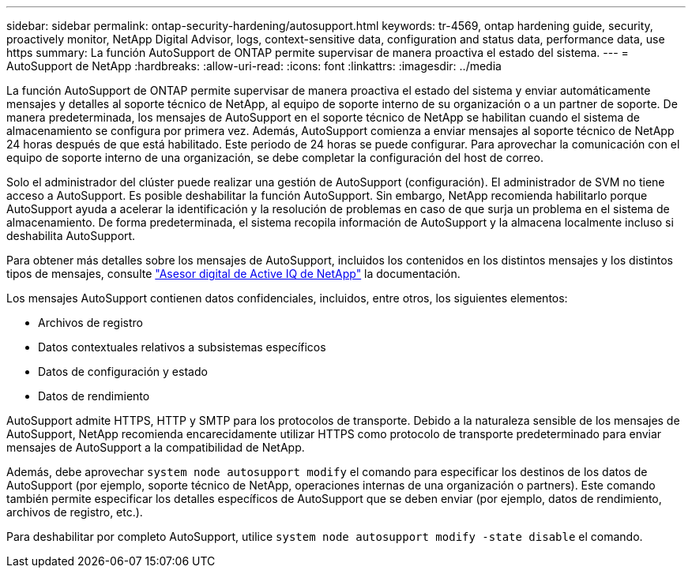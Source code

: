 ---
sidebar: sidebar 
permalink: ontap-security-hardening/autosupport.html 
keywords: tr-4569, ontap hardening guide, security, proactively monitor, NetApp Digital Advisor, logs, context-sensitive data, configuration and status data, performance data, use https 
summary: La función AutoSupport de ONTAP permite supervisar de manera proactiva el estado del sistema. 
---
= AutoSupport de NetApp
:hardbreaks:
:allow-uri-read: 
:icons: font
:linkattrs: 
:imagesdir: ../media


[role="lead"]
La función AutoSupport de ONTAP permite supervisar de manera proactiva el estado del sistema y enviar automáticamente mensajes y detalles al soporte técnico de NetApp, al equipo de soporte interno de su organización o a un partner de soporte. De manera predeterminada, los mensajes de AutoSupport en el soporte técnico de NetApp se habilitan cuando el sistema de almacenamiento se configura por primera vez. Además, AutoSupport comienza a enviar mensajes al soporte técnico de NetApp 24 horas después de que está habilitado. Este periodo de 24 horas se puede configurar. Para aprovechar la comunicación con el equipo de soporte interno de una organización, se debe completar la configuración del host de correo.

Solo el administrador del clúster puede realizar una gestión de AutoSupport (configuración). El administrador de SVM no tiene acceso a AutoSupport. Es posible deshabilitar la función AutoSupport. Sin embargo, NetApp recomienda habilitarlo porque AutoSupport ayuda a acelerar la identificación y la resolución de problemas en caso de que surja un problema en el sistema de almacenamiento. De forma predeterminada, el sistema recopila información de AutoSupport y la almacena localmente incluso si deshabilita AutoSupport.

Para obtener más detalles sobre los mensajes de AutoSupport, incluidos los contenidos en los distintos mensajes y los distintos tipos de mensajes, consulte link:https://activeiq.netapp.com/custom-dashboard/search["Asesor digital de Active IQ de NetApp"^] la documentación.

Los mensajes AutoSupport contienen datos confidenciales, incluidos, entre otros, los siguientes elementos:

* Archivos de registro
* Datos contextuales relativos a subsistemas específicos
* Datos de configuración y estado
* Datos de rendimiento


AutoSupport admite HTTPS, HTTP y SMTP para los protocolos de transporte. Debido a la naturaleza sensible de los mensajes de AutoSupport, NetApp recomienda encarecidamente utilizar HTTPS como protocolo de transporte predeterminado para enviar mensajes de AutoSupport a la compatibilidad de NetApp.

Además, debe aprovechar `system node autosupport modify` el comando para especificar los destinos de los datos de AutoSupport (por ejemplo, soporte técnico de NetApp, operaciones internas de una organización o partners). Este comando también permite especificar los detalles específicos de AutoSupport que se deben enviar (por ejemplo, datos de rendimiento, archivos de registro, etc.).

Para deshabilitar por completo AutoSupport, utilice `system node autosupport modify -state disable` el comando.
